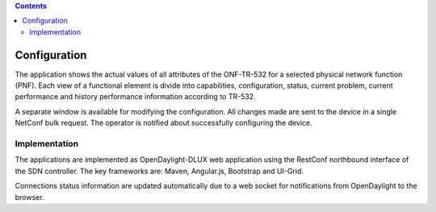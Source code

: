 .. contents::
   :depth: 3
..

Configuration
=============

The application shows the actual values of all attributes of the
ONF-TR-532 for a selected physical network function (PNF). Each view of
a functional element is divide into capabilities, configuration, status,
current problem, current performance and history performance information
according to TR-532.

A separate window is available for modifying the configuration. All
changes made are sent to the device in a single NetConf bulk request.
The operator is notified about successfully configuring the device.

Implementation
--------------

The applications are implemented as OpenDaylight-DLUX web application
using the RestConf northbound interface of the SDN controller. The key
frameworks are: Maven, Angular.js, Bootstrap and UI-Grid.

Connections status information are updated automatically due to a web
socket for notifications from OpenDaylight to the browser.
